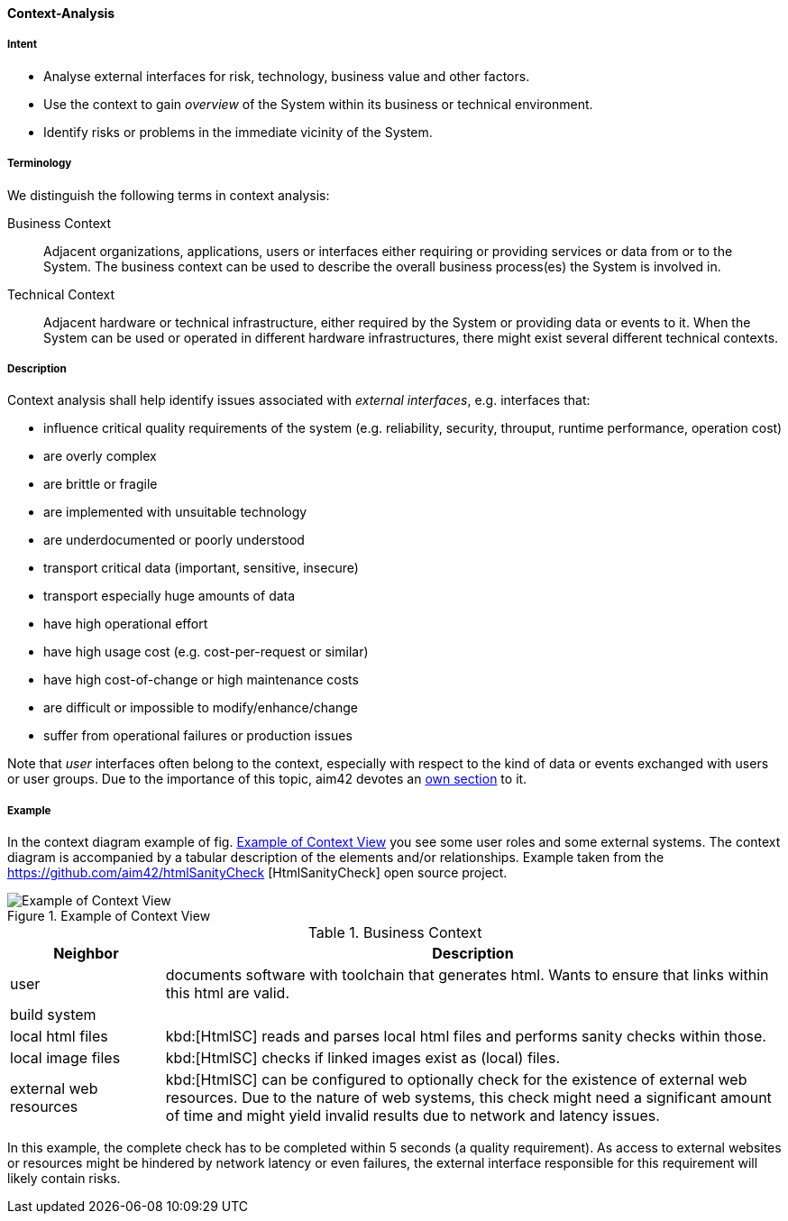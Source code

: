 [[Context-Analysis]]

==== [pattern]#Context-Analysis# 

===== Intent
* Analyse external interfaces for risk, technology, business value and other factors. 

* Use the context to gain _overview_ of the System within its business or
technical environment.
 
* Identify risks or problems in the immediate vicinity of the System.

===== Terminology
We distinguish the following terms in context analysis:

Business Context:: Adjacent organizations, applications, users or interfaces either requiring or providing services or data from or to the System. The business context can be used to describe the overall business process(es) the System is involved in.  

Technical Context:: Adjacent hardware or technical infrastructure, either required by the System or providing data or events to it. When the System can be used or operated in different hardware infrastructures, there might exist several different technical contexts.

===== Description

Context analysis shall help identify issues associated with _external interfaces_, e.g. interfaces that:

* influence critical quality requirements of the system (e.g. reliability, security, throuput, runtime performance, operation cost)
* are overly complex 
* are brittle or fragile
* are implemented with unsuitable technology
* are underdocumented or poorly understood
* transport critical data (important, sensitive, insecure)
* transport especially huge amounts of data
* have high operational effort
* have high usage cost (e.g. cost-per-request or similar)
* have high cost-of-change or high maintenance costs
* are difficult or impossible to modify/enhance/change

* suffer from operational failures or production issues

Note that _user_ interfaces often belong to the context, especially with
respect to the kind of data or events exchanged with users or user groups. Due to the
importance of this topic, aim42 devotes an <<User-Analysis, own section>> to it.

===== Example
In the context diagram example of fig. <<context-view-example>> you see some user roles and some external systems. The context diagram is accompanied by a tabular
description of the elements and/or relationships.
[small]#Example taken from the https://github.com/aim42/htmlSanityCheck
[HtmlSanityCheck] open source project.#

[[context-view-example]]
image::context-view-example.png["Example of Context View", title="Example of Context View"]

[options="header", cols="1,4"]
.Business Context
|===
| Neighbor | Description
| user | documents software with toolchain that generates html. Wants to ensure that
links within this html are valid.
| build system |
| local html files | kbd:[HtmlSC] reads and parses local html files and
performs sanity checks within those.
| local image files | kbd:[HtmlSC] checks if linked images exist as (local) files.
| external web resources | kbd:[HtmlSC] can be configured to optionally check for the existence
of external web resources. Due to the nature of web systems, this check might need a significant
amount of time and might yield invalid results due to network and latency issues.
|===

In this example, the complete check has to be completed within 5 seconds (a quality requirement). As access to external websites or resources might be hindered by network latency or even failures, the external interface 
responsible for this requirement will likely contain risks.
